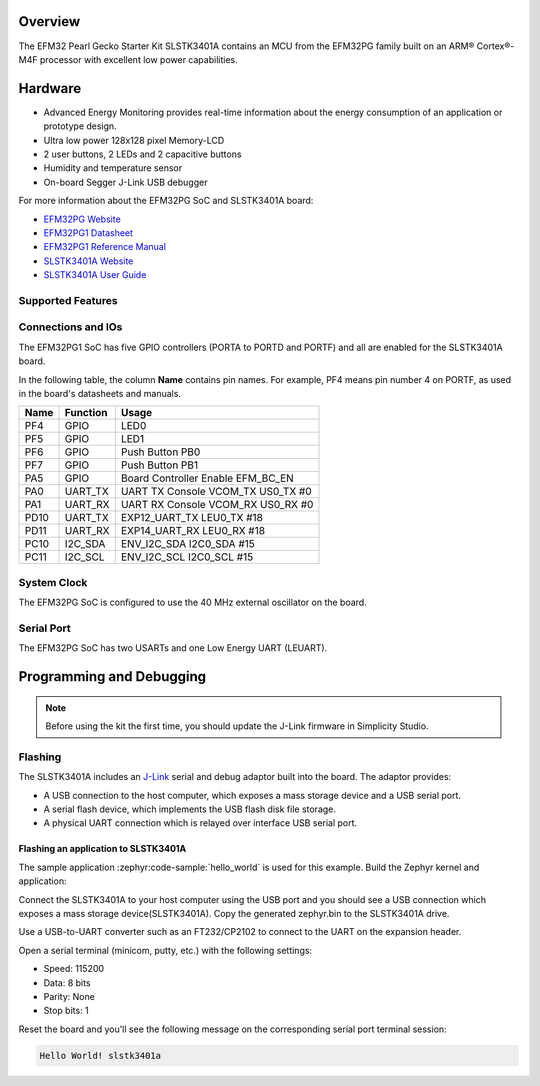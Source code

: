 .. zephyr:board:: slstk3401a

Overview
********

The EFM32 Pearl Gecko Starter Kit SLSTK3401A contains an MCU from the
EFM32PG family built on an ARM® Cortex®-M4F processor with excellent low
power capabilities.

Hardware
********

- Advanced Energy Monitoring provides real-time information about the energy
  consumption of an application or prototype design.
- Ultra low power 128x128 pixel Memory-LCD
- 2 user buttons, 2 LEDs and 2 capacitive buttons
- Humidity and temperature sensor
- On-board Segger J-Link USB debugger

For more information about the EFM32PG SoC and SLSTK3401A board:

- `EFM32PG Website`_
- `EFM32PG1 Datasheet`_
- `EFM32PG1 Reference Manual`_
- `SLSTK3401A Website`_
- `SLSTK3401A User Guide`_

Supported Features
==================

.. zephyr:board-supported-hw::

Connections and IOs
===================

The EFM32PG1 SoC has five GPIO controllers (PORTA to PORTD and PORTF) and
all are enabled for the SLSTK3401A board.

In the following table, the column **Name** contains pin names. For example, PF4
means pin number 4 on PORTF, as used in the board's datasheets and manuals.

+-------+-------------+-------------------------------------+
| Name  | Function    | Usage                               |
+=======+=============+=====================================+
| PF4   | GPIO        | LED0                                |
+-------+-------------+-------------------------------------+
| PF5   | GPIO        | LED1                                |
+-------+-------------+-------------------------------------+
| PF6   | GPIO        | Push Button PB0                     |
+-------+-------------+-------------------------------------+
| PF7   | GPIO        | Push Button PB1                     |
+-------+-------------+-------------------------------------+
| PA5   | GPIO        | Board Controller Enable             |
|       |             | EFM_BC_EN                           |
+-------+-------------+-------------------------------------+
| PA0   | UART_TX     | UART TX Console VCOM_TX US0_TX #0   |
+-------+-------------+-------------------------------------+
| PA1   | UART_RX     | UART RX Console VCOM_RX US0_RX #0   |
+-------+-------------+-------------------------------------+
| PD10  | UART_TX     | EXP12_UART_TX LEU0_TX #18           |
+-------+-------------+-------------------------------------+
| PD11  | UART_RX     | EXP14_UART_RX LEU0_RX #18           |
+-------+-------------+-------------------------------------+
| PC10  | I2C_SDA     | ENV_I2C_SDA I2C0_SDA #15            |
+-------+-------------+-------------------------------------+
| PC11  | I2C_SCL     | ENV_I2C_SCL I2C0_SCL #15            |
+-------+-------------+-------------------------------------+


System Clock
============

The EFM32PG SoC is configured to use the 40 MHz external oscillator on the
board.

Serial Port
===========

The EFM32PG SoC has two USARTs and one Low Energy UART (LEUART).

Programming and Debugging
*************************

.. zephyr:board-supported-runners::

.. note::
   Before using the kit the first time, you should update the J-Link firmware
   in Simplicity Studio.

Flashing
========

The SLSTK3401A includes an `J-Link`_ serial and debug adaptor built into the
board. The adaptor provides:

- A USB connection to the host computer, which exposes a mass storage device and a
  USB serial port.
- A serial flash device, which implements the USB flash disk file storage.
- A physical UART connection which is relayed over interface USB serial port.

Flashing an application to SLSTK3401A
-------------------------------------

The sample application :zephyr:code-sample:`hello_world` is used for this example.
Build the Zephyr kernel and application:

.. zephyr-app-commands::
   :zephyr-app: samples/hello_world
   :board: slstk3401a
   :goals: build

Connect the SLSTK3401A to your host computer using the USB port and you
should see a USB connection which exposes a mass storage device(SLSTK3401A).
Copy the generated zephyr.bin to the SLSTK3401A drive.

Use a USB-to-UART converter such as an FT232/CP2102 to connect to the UART on the
expansion header.

Open a serial terminal (minicom, putty, etc.) with the following settings:

- Speed: 115200
- Data: 8 bits
- Parity: None
- Stop bits: 1

Reset the board and you'll see the following message on the corresponding serial port
terminal session:

.. code-block:: console

   Hello World! slstk3401a


.. _SLSTK3401A Website:
   https://www.silabs.com/development-tools/mcu/32-bit/efm32pg1-starter-kit

.. _SLSTK3401A User Guide:
   https://www.silabs.com/documents/public/user-guides/ug154-stk3401-user-guide.pdf

.. _EFM32PG Website:
   https://www.silabs.com/products/mcu/32-bit/efm32-pearl-gecko

.. _EFM32PG1 Datasheet:
   https://www.silabs.com/documents/public/data-sheets/efm32pg1-datasheet.pdf

.. _EFM32PG1 Reference Manual:
   https://www.silabs.com/documents/public/reference-manuals/efm32pg1-rm.pdf

.. _J-Link:
   https://www.segger.com/jlink-debug-probes.html
